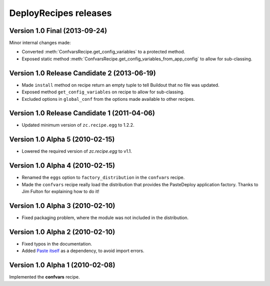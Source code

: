 **DeployRecipes** releases
==========================


Version 1.0 Final (2013-09-24)
------------------------------

Minor internal changes made:

- Converted :meth:`ConfvarsRecipe.get_config_variables` to a protected method.
- Exposed static method
  :meth:`ConfvarsRecipe.get_config_variables_from_app_config` to allow for
  sub-classing.


Version 1.0 Release Candidate 2 (2013-06-19)
--------------------------------------------

- Made ``install`` method on recipe return an empty tuple to tell Buildout that
  no file was updated.
- Exposed method ``get_config_variables`` on recipe to allow for sub-classing.
- Excluded options in ``global_conf`` from the options made available to other
  recipes.


Version 1.0 Release Candidate 1 (2011-04-06)
--------------------------------------------

- Updated minimum version of ``zc.recipe.egg`` to 1.2.2.


Version 1.0 Alpha 5 (2010-02-15)
--------------------------------

- Lowered the required version of *zc.recipe.egg* to v1.1.


Version 1.0 Alpha 4 (2010-02-15)
--------------------------------

- Renamed the ``eggs`` option to ``factory_distribution`` in the ``confvars``
  recipe.
- Made the ``confvars`` recipe really load the distribution that provides the
  PasteDeploy application factory. Thanks to Jim Fulton for explaining how to
  do it!


Version 1.0 Alpha 3 (2010-02-10)
--------------------------------

- Fixed packaging problem, where the module was not included in the distribution.


Version 1.0 Alpha 2 (2010-02-10)
--------------------------------

- Fixed typos in the documentation.
- Added `Paste itself <http://pythonpaste.org/>`_ as a dependency, to avoid
  import errors.


Version 1.0 Alpha 1 (2010-02-08)
--------------------------------

Implemented the **confvars** recipe.
